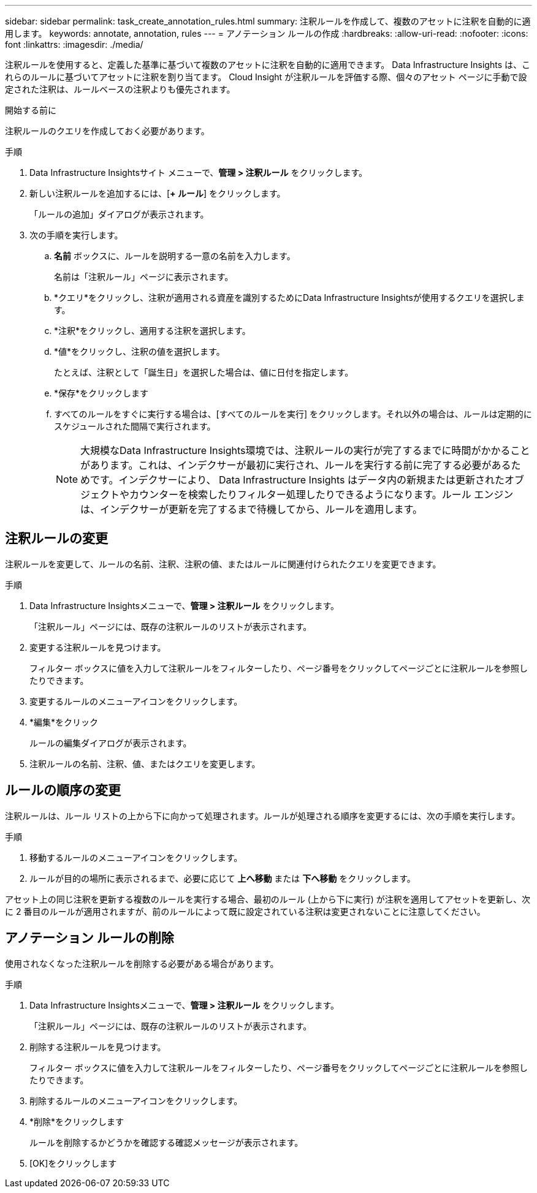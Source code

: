 ---
sidebar: sidebar 
permalink: task_create_annotation_rules.html 
summary: 注釈ルールを作成して、複数のアセットに注釈を自動的に適用します。 
keywords: annotate, annotation, rules 
---
= アノテーション ルールの作成
:hardbreaks:
:allow-uri-read: 
:nofooter: 
:icons: font
:linkattrs: 
:imagesdir: ./media/


[role="lead"]
注釈ルールを使用すると、定義した基準に基づいて複数のアセットに注釈を自動的に適用できます。  Data Infrastructure Insights は、これらのルールに基づいてアセットに注釈を割り当てます。  Cloud Insight が注釈ルールを評価する際、個々のアセット ページに手動で設定された注釈は、ルールベースの注釈よりも優先されます。

.開始する前に
注釈ルールのクエリを作成しておく必要があります。

.手順
. Data Infrastructure Insightsサイト メニューで、*管理 > 注釈ルール* をクリックします。
. 新しい注釈ルールを追加するには、[*+ ルール*] をクリックします。
+
「ルールの追加」ダイアログが表示されます。

. 次の手順を実行します。
+
.. *名前* ボックスに、ルールを説明する一意の名前を入力します。
+
名前は「注釈ルール」ページに表示されます。

.. *クエリ*をクリックし、注釈が適用される資産を識別するためにData Infrastructure Insightsが使用するクエリを選択します。
.. *注釈*をクリックし、適用する注釈を選択します。
.. *値*をクリックし、注釈の値を選択します。
+
たとえば、注釈として「誕生日」を選択した場合は、値に日付を指定します。

.. *保存*をクリックします
.. すべてのルールをすぐに実行する場合は、[すべてのルールを実行] をクリックします。それ以外の場合は、ルールは定期的にスケジュールされた間隔で実行されます。
+

NOTE: 大規模なData Infrastructure Insights環境では、注釈ルールの実行が完了するまでに時間がかかることがあります。これは、インデクサーが最初に実行され、ルールを実行する前に完了する必要があるためです。インデクサーにより、 Data Infrastructure Insights はデータ内の新規または更新されたオブジェクトやカウンターを検索したりフィルター処理したりできるようになります。ルール エンジンは、インデクサーが更新を完了するまで待機してから、ルールを適用します。







== 注釈ルールの変更

注釈ルールを変更して、ルールの名前、注釈、注釈の値、またはルールに関連付けられたクエリを変更できます。

.手順
. Data Infrastructure Insightsメニューで、*管理 > 注釈ルール* をクリックします。
+
「注釈ルール」ページには、既存の注釈ルールのリストが表示されます。

. 変更する注釈ルールを見つけます。
+
フィルター ボックスに値を入力して注釈ルールをフィルターしたり、ページ番号をクリックしてページごとに注釈ルールを参照したりできます。

. 変更するルールのメニューアイコンをクリックします。
. *編集*をクリック
+
ルールの編集ダイアログが表示されます。

. 注釈ルールの名前、注釈、値、またはクエリを変更します。




== ルールの順序の変更

注釈ルールは、ルール リストの上から下に向かって処理されます。ルールが処理される順序を変更するには、次の手順を実行します。

.手順
. 移動するルールのメニューアイコンをクリックします。
. ルールが目的の場所に表示されるまで、必要に応じて *上へ移動* または *下へ移動* をクリックします。


アセット上の同じ注釈を更新する複数のルールを実行する場合、最初のルール (上から下に実行) が注釈を適用してアセットを更新し、次に 2 番目のルールが適用されますが、前のルールによって既に設定されている注釈は変更されないことに注意してください。



== アノテーション ルールの削除

使用されなくなった注釈ルールを削除する必要がある場合があります。

.手順
. Data Infrastructure Insightsメニューで、*管理 > 注釈ルール* をクリックします。
+
「注釈ルール」ページには、既存の注釈ルールのリストが表示されます。

. 削除する注釈ルールを見つけます。
+
フィルター ボックスに値を入力して注釈ルールをフィルターしたり、ページ番号をクリックしてページごとに注釈ルールを参照したりできます。

. 削除するルールのメニューアイコンをクリックします。
. *削除*をクリックします
+
ルールを削除するかどうかを確認する確認メッセージが表示されます。

. [OK]をクリックします

